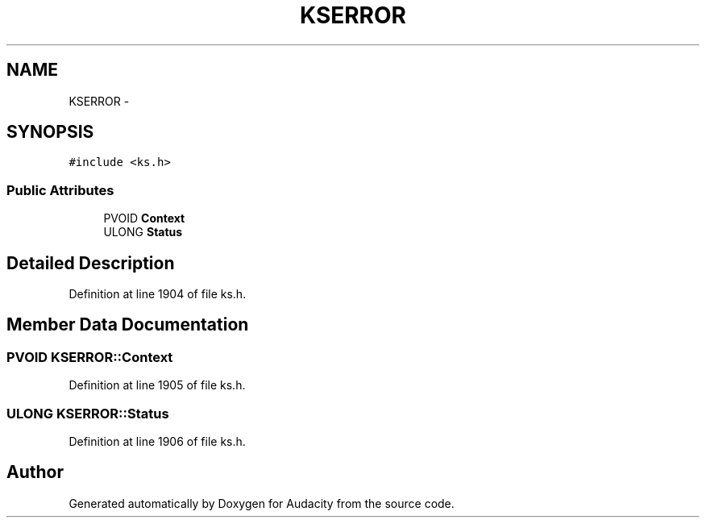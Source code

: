 .TH "KSERROR" 3 "Thu Apr 28 2016" "Audacity" \" -*- nroff -*-
.ad l
.nh
.SH NAME
KSERROR \- 
.SH SYNOPSIS
.br
.PP
.PP
\fC#include <ks\&.h>\fP
.SS "Public Attributes"

.in +1c
.ti -1c
.RI "PVOID \fBContext\fP"
.br
.ti -1c
.RI "ULONG \fBStatus\fP"
.br
.in -1c
.SH "Detailed Description"
.PP 
Definition at line 1904 of file ks\&.h\&.
.SH "Member Data Documentation"
.PP 
.SS "PVOID KSERROR::Context"

.PP
Definition at line 1905 of file ks\&.h\&.
.SS "ULONG KSERROR::Status"

.PP
Definition at line 1906 of file ks\&.h\&.

.SH "Author"
.PP 
Generated automatically by Doxygen for Audacity from the source code\&.
